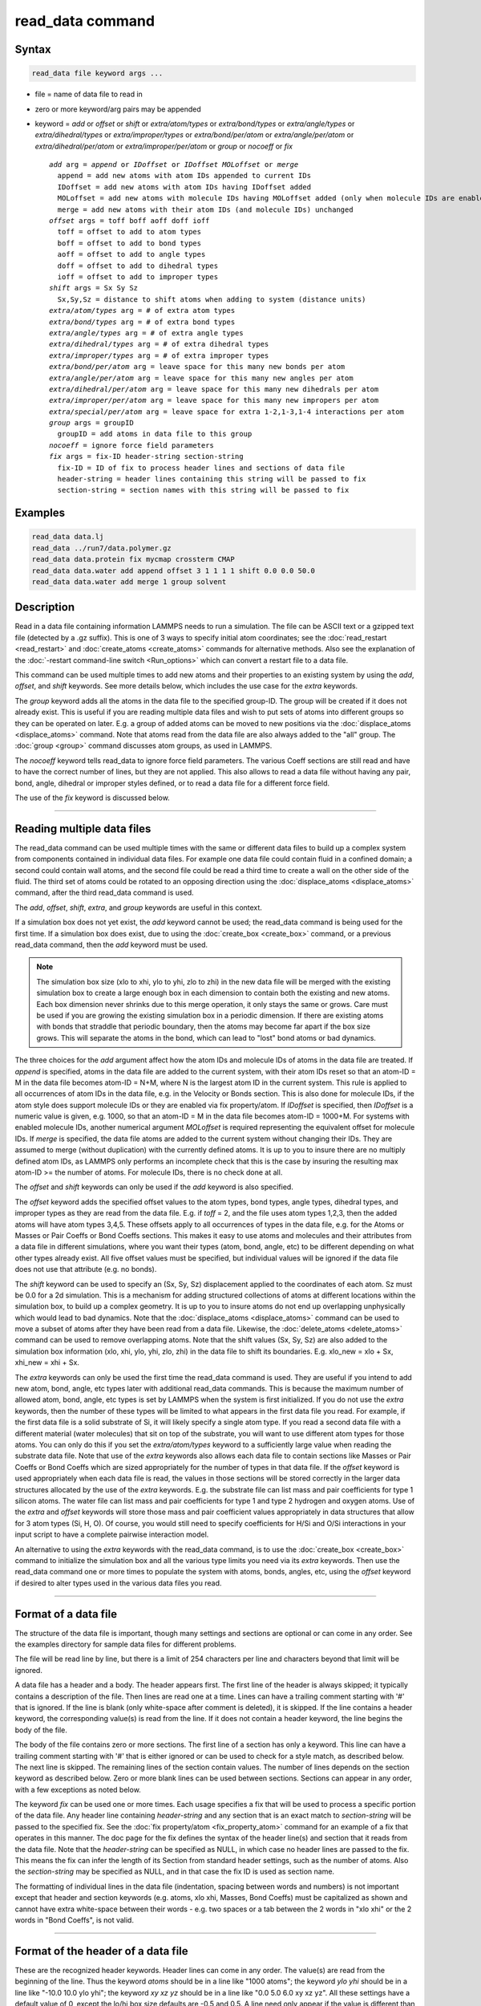 .. index:: read_data

read_data command
=================

Syntax
""""""

.. code-block:: LAMMPS

   read_data file keyword args ...

* file = name of data file to read in
* zero or more keyword/arg pairs may be appended
* keyword = *add* or *offset* or *shift* or *extra/atom/types* or *extra/bond/types* or *extra/angle/types* or *extra/dihedral/types* or *extra/improper/types* or *extra/bond/per/atom* or *extra/angle/per/atom* or *extra/dihedral/per/atom* or *extra/improper/per/atom* or *group* or *nocoeff* or *fix*

  .. parsed-literal::

       *add* arg = *append* or *IDoffset* or *IDoffset MOLoffset* or *merge*
         append = add new atoms with atom IDs appended to current IDs
         IDoffset = add new atoms with atom IDs having IDoffset added
         MOLoffset = add new atoms with molecule IDs having MOLoffset added (only when molecule IDs are enabled)
         merge = add new atoms with their atom IDs (and molecule IDs) unchanged
       *offset* args = toff boff aoff doff ioff
         toff = offset to add to atom types
         boff = offset to add to bond types
         aoff = offset to add to angle types
         doff = offset to add to dihedral types
         ioff = offset to add to improper types
       *shift* args = Sx Sy Sz
         Sx,Sy,Sz = distance to shift atoms when adding to system (distance units)
       *extra/atom/types* arg = # of extra atom types
       *extra/bond/types* arg = # of extra bond types
       *extra/angle/types* arg = # of extra angle types
       *extra/dihedral/types* arg = # of extra dihedral types
       *extra/improper/types* arg = # of extra improper types
       *extra/bond/per/atom* arg = leave space for this many new bonds per atom
       *extra/angle/per/atom* arg = leave space for this many new angles per atom
       *extra/dihedral/per/atom* arg = leave space for this many new dihedrals per atom
       *extra/improper/per/atom* arg = leave space for this many new impropers per atom
       *extra/special/per/atom* arg = leave space for extra 1-2,1-3,1-4 interactions per atom
       *group* args = groupID
         groupID = add atoms in data file to this group
       *nocoeff* = ignore force field parameters
       *fix* args = fix-ID header-string section-string
         fix-ID = ID of fix to process header lines and sections of data file
         header-string = header lines containing this string will be passed to fix
         section-string = section names with this string will be passed to fix

Examples
""""""""

.. code-block:: LAMMPS

   read_data data.lj
   read_data ../run7/data.polymer.gz
   read_data data.protein fix mycmap crossterm CMAP
   read_data data.water add append offset 3 1 1 1 1 shift 0.0 0.0 50.0
   read_data data.water add merge 1 group solvent

Description
"""""""""""

Read in a data file containing information LAMMPS needs to run a
simulation.  The file can be ASCII text or a gzipped text file
(detected by a .gz suffix).  This is one of 3 ways to specify initial
atom coordinates; see the :doc:`read_restart <read_restart>` and
:doc:`create_atoms <create_atoms>` commands for alternative methods.
Also see the explanation of the :doc:`-restart command-line switch
<Run_options>` which can convert a restart file to a data file.

This command can be used multiple times to add new atoms and their
properties to an existing system by using the *add*, *offset*, and
*shift* keywords.  See more details below, which includes the use case
for the *extra* keywords.

The *group* keyword adds all the atoms in the data file to the
specified group-ID.  The group will be created if it does not already
exist.  This is useful if you are reading multiple data files and wish
to put sets of atoms into different groups so they can be operated on
later.  E.g. a group of added atoms can be moved to new positions via
the :doc:`displace_atoms <displace_atoms>` command.  Note that atoms
read from the data file are also always added to the "all" group.  The
:doc:`group <group>` command discusses atom groups, as used in LAMMPS.

The *nocoeff* keyword tells read_data to ignore force field parameters.
The various Coeff sections are still read and have to have the correct
number of lines, but they are not applied. This also allows to read a
data file without having any pair, bond, angle, dihedral or improper
styles defined, or to read a data file for a different force field.

The use of the *fix* keyword is discussed below.

----------

Reading multiple data files
"""""""""""""""""""""""""""

The read_data command can be used multiple times with the same or
different data files to build up a complex system from components
contained in individual data files.  For example one data file could
contain fluid in a confined domain; a second could contain wall atoms,
and the second file could be read a third time to create a wall on the
other side of the fluid.  The third set of atoms could be rotated to
an opposing direction using the :doc:`displace_atoms <displace_atoms>`
command, after the third read_data command is used.

The *add*, *offset*, *shift*, *extra*, and *group* keywords are
useful in this context.

If a simulation box does not yet exist, the *add* keyword cannot be
used; the read_data command is being used for the first time.  If a
simulation box does exist, due to using the :doc:`create_box
<create_box>` command, or a previous read_data command, then the *add*
keyword must be used.

.. note::

   The simulation box size (xlo to xhi, ylo to yhi, zlo to zhi) in
   the new data file will be merged with the existing simulation box to
   create a large enough box in each dimension to contain both the
   existing and new atoms.  Each box dimension never shrinks due to this
   merge operation, it only stays the same or grows. Care must be used if
   you are growing the existing simulation box in a periodic dimension.
   If there are existing atoms with bonds that straddle that periodic
   boundary, then the atoms may become far apart if the box size grows.
   This will separate the atoms in the bond, which can lead to "lost"
   bond atoms or bad dynamics.

The three choices for the *add* argument affect how the atom IDs and
molecule IDs of atoms in the data file are treated.  If *append* is
specified, atoms in the data file are added to the current system,
with their atom IDs reset so that an atom-ID = M in the data file
becomes atom-ID = N+M, where N is the largest atom ID in the current
system.  This rule is applied to all occurrences of atom IDs in the
data file, e.g. in the Velocity or Bonds section. This is also done
for molecule IDs, if the atom style does support molecule IDs or
they are enabled via fix property/atom. If *IDoffset* is specified,
then *IDoffset* is a numeric value is given, e.g. 1000, so that an
atom-ID = M in the data file becomes atom-ID = 1000+M. For systems
with enabled molecule IDs, another numerical argument *MOLoffset*
is required representing the equivalent offset for molecule IDs.
If *merge* is specified, the data file atoms
are added to the current system without changing their IDs.  They are
assumed to merge (without duplication) with the currently defined
atoms.  It is up to you to insure there are no multiply defined atom
IDs, as LAMMPS only performs an incomplete check that this is the case
by insuring the resulting max atom-ID >= the number of atoms. For
molecule IDs, there is no check done at all.

The *offset* and *shift* keywords can only be used if the *add*
keyword is also specified.

The *offset* keyword adds the specified offset values to the atom
types, bond types, angle types, dihedral types, and improper types as
they are read from the data file.  E.g. if *toff* = 2, and the file
uses atom types 1,2,3, then the added atoms will have atom types
3,4,5.  These offsets apply to all occurrences of types in the data
file, e.g. for the Atoms or Masses or Pair Coeffs or Bond Coeffs
sections.  This makes it easy to use atoms and molecules and their
attributes from a data file in different simulations, where you want
their types (atom, bond, angle, etc) to be different depending on what
other types already exist.  All five offset values must be specified,
but individual values will be ignored if the data file does not use
that attribute (e.g. no bonds).

The *shift* keyword can be used to specify an (Sx, Sy, Sz)
displacement applied to the coordinates of each atom.  Sz must be 0.0
for a 2d simulation.  This is a mechanism for adding structured
collections of atoms at different locations within the simulation box,
to build up a complex geometry.  It is up to you to insure atoms do
not end up overlapping unphysically which would lead to bad dynamics.
Note that the :doc:`displace_atoms <displace_atoms>` command can be used
to move a subset of atoms after they have been read from a data file.
Likewise, the :doc:`delete_atoms <delete_atoms>` command can be used to
remove overlapping atoms.  Note that the shift values (Sx, Sy, Sz) are
also added to the simulation box information (xlo, xhi, ylo, yhi, zlo,
zhi) in the data file to shift its boundaries.  E.g. xlo_new = xlo +
Sx, xhi_new = xhi + Sx.

The *extra* keywords can only be used the first time the read_data
command is used.  They are useful if you intend to add new atom, bond,
angle, etc types later with additional read_data commands.  This is
because the maximum number of allowed atom, bond, angle, etc types is
set by LAMMPS when the system is first initialized.  If you do not use
the *extra* keywords, then the number of these types will be limited
to what appears in the first data file you read.  For example, if the
first data file is a solid substrate of Si, it will likely specify a
single atom type.  If you read a second data file with a different
material (water molecules) that sit on top of the substrate, you will
want to use different atom types for those atoms.  You can only do
this if you set the *extra/atom/types* keyword to a sufficiently large
value when reading the substrate data file.  Note that use of the
*extra* keywords also allows each data file to contain sections like
Masses or Pair Coeffs or Bond Coeffs which are sized appropriately for
the number of types in that data file.  If the *offset* keyword is
used appropriately when each data file is read, the values in those
sections will be stored correctly in the larger data structures
allocated by the use of the *extra* keywords.  E.g. the substrate file
can list mass and pair coefficients for type 1 silicon atoms.  The
water file can list mass and pair coefficients for type 1 and type 2
hydrogen and oxygen atoms.  Use of the *extra* and *offset* keywords
will store those mass and pair coefficient values appropriately in
data structures that allow for 3 atom types (Si, H, O).  Of course,
you would still need to specify coefficients for H/Si and O/Si
interactions in your input script to have a complete pairwise
interaction model.

An alternative to using the *extra* keywords with the read_data
command, is to use the :doc:`create_box <create_box>` command to
initialize the simulation box and all the various type limits you need
via its *extra* keywords.  Then use the read_data command one or more
times to populate the system with atoms, bonds, angles, etc, using the
*offset* keyword if desired to alter types used in the various data
files you read.

----------

Format of a data file
"""""""""""""""""""""

The structure of the data file is important, though many settings and
sections are optional or can come in any order.  See the examples
directory for sample data files for different problems.

The file will be read line by line, but there is a limit of 254
characters per line and characters beyond that limit will be ignored.

A data file has a header and a body.  The header appears first.  The
first line of the header is always skipped; it typically contains a
description of the file.  Then lines are read one at a time.  Lines
can have a trailing comment starting with '#' that is ignored.  If the
line is blank (only white-space after comment is deleted), it is
skipped.  If the line contains a header keyword, the corresponding
value(s) is read from the line.  If it does not contain a header
keyword, the line begins the body of the file.

The body of the file contains zero or more sections.  The first line
of a section has only a keyword.  This line can have a trailing
comment starting with '#' that is either ignored or can be used to
check for a style match, as described below.  The next line is
skipped.  The remaining lines of the section contain values.  The
number of lines depends on the section keyword as described below.
Zero or more blank lines can be used between sections.  Sections can
appear in any order, with a few exceptions as noted below.

The keyword *fix* can be used one or more times.  Each usage specifies
a fix that will be used to process a specific portion of the data
file.  Any header line containing *header-string* and any section that
is an exact match to *section-string* will be passed to the specified
fix.  See the :doc:`fix property/atom <fix_property_atom>` command for
an example of a fix that operates in this manner.  The doc page for
the fix defines the syntax of the header line(s) and section that it
reads from the data file.  Note that the *header-string* can be
specified as NULL, in which case no header lines are passed to the
fix.  This means the fix can infer the length of its Section from
standard header settings, such as the number of atoms.  Also the
*section-string* may be specified as NULL, and in that case the fix
ID is used as section name.

The formatting of individual lines in the data file (indentation,
spacing between words and numbers) is not important except that header
and section keywords (e.g. atoms, xlo xhi, Masses, Bond Coeffs) must
be capitalized as shown and cannot have extra white-space between
their words - e.g. two spaces or a tab between the 2 words in "xlo
xhi" or the 2 words in "Bond Coeffs", is not valid.

----------

Format of the header of a data file
"""""""""""""""""""""""""""""""""""

These are the recognized header keywords.  Header lines can come in
any order.  The value(s) are read from the beginning of the line.
Thus the keyword *atoms* should be in a line like "1000 atoms"; the
keyword *ylo yhi* should be in a line like "-10.0 10.0 ylo yhi"; the
keyword *xy xz yz* should be in a line like "0.0 5.0 6.0 xy xz yz".
All these settings have a default value of 0, except the lo/hi box
size defaults are -0.5 and 0.5.  A line need only appear if the value
is different than the default.

* *atoms* = # of atoms in system
* *bonds* = # of bonds in system
* *angles* = # of angles in system
* *dihedrals* = # of dihedrals in system
* *impropers* = # of impropers in system
* *atom types* = # of atom types in system
* *bond types* = # of bond types in system
* *angle types* = # of angle types in system
* *dihedral types* = # of dihedral types in system
* *improper types* = # of improper types in system
* *extra bond per atom* = leave space for this many new bonds per atom (deprecated, use extra/bond/per/atom keyword)
* *extra angle per atom* = leave space for this many new angles per atom (deprecated, use extra/angle/per/atom keyword)
* *extra dihedral per atom* = leave space for this many new dihedrals per atom (deprecated, use extra/dihedral/per/atom keyword)
* *extra improper per atom* = leave space for this many new impropers per atom (deprecated, use extra/improper/per/atom keyword)
* *extra special per atom* = leave space for this many new special bonds per atom (deprecated, use extra/special/per/atom keyword)
* *ellipsoids* = # of ellipsoids in system
* *lines* = # of line segments in system
* *triangles* = # of triangles in system
* *bodies* = # of bodies in system
* *xlo xhi* = simulation box boundaries in x dimension
* *ylo yhi* = simulation box boundaries in y dimension
* *zlo zhi* = simulation box boundaries in z dimension
* *xy xz yz* = simulation box tilt factors for triclinic system

The initial simulation box size is determined by the lo/hi settings.
In any dimension, the system may be periodic or non-periodic; see the
:doc:`boundary <boundary>` command.  When the simulation box is created
it is also partitioned into a regular 3d grid of rectangular bricks,
one per processor, based on the number of processors being used and
the settings of the :doc:`processors <processors>` command.  The
partitioning can later be changed by the :doc:`balance <balance>` or
:doc:`fix balance <fix_balance>` commands.

If the *xy xz yz* line does not appear, LAMMPS will set up an
axis-aligned (orthogonal) simulation box.  If the line does appear,
LAMMPS creates a non-orthogonal simulation domain shaped as a
parallelepiped with triclinic symmetry.  The parallelepiped has its
"origin" at (xlo,ylo,zlo) and is defined by 3 edge vectors starting
from the origin given by A = (xhi-xlo,0,0); B = (xy,yhi-ylo,0); C =
(xz,yz,zhi-zlo).  *Xy,xz,yz* can be 0.0 or positive or negative values
and are called "tilt factors" because they are the amount of
displacement applied to faces of an originally orthogonal box to
transform it into the parallelepiped.

By default, the tilt factors (xy,xz,yz) can not skew the box more than
half the distance of the corresponding parallel box length.  For
example, if xlo = 2 and xhi = 12, then the x box length is 10 and the
xy tilt factor must be between -5 and 5.  Similarly, both xz and yz
must be between -(xhi-xlo)/2 and +(yhi-ylo)/2.  Note that this is not
a limitation, since if the maximum tilt factor is 5 (as in this
example), then configurations with tilt = ..., -15, -5, 5, 15, 25,
... are all geometrically equivalent.  If you wish to define a box
with tilt factors that exceed these limits, you can use the :doc:`box tilt <box>` command, with a setting of *large*\ ; a setting of
*small* is the default.

See the :doc:`Howto triclinic <Howto_triclinic>` page for a
geometric description of triclinic boxes, as defined by LAMMPS, and
how to transform these parameters to and from other commonly used
triclinic representations.

When a triclinic system is used, the simulation domain should normally
be periodic in the dimension that the tilt is applied to, which is
given by the second dimension of the tilt factor (e.g. y for xy tilt).
This is so that pairs of atoms interacting across that boundary will
have one of them shifted by the tilt factor.  Periodicity is set by
the :doc:`boundary <boundary>` command.  For example, if the xy tilt
factor is non-zero, then the y dimension should be periodic.
Similarly, the z dimension should be periodic if xz or yz is non-zero.
LAMMPS does not require this periodicity, but you may lose atoms if
this is not the case.

Also note that if your simulation will tilt the box, e.g. via the
:doc:`fix deform <fix_deform>` command, the simulation box must be setup
to be triclinic, even if the tilt factors are initially 0.0.  You can
also change an orthogonal box to a triclinic box or vice versa by using
the :doc:`change box <change_box>` command with its *ortho* and
*triclinic* options.

For 2d simulations, the *zlo zhi* values should be set to bound the z
coords for atoms that appear in the file; the default of -0.5 0.5 is
valid if all z coords are 0.0.  For 2d triclinic simulations, the xz
and yz tilt factors must be 0.0.

If the system is periodic (in a dimension), then atom coordinates can
be outside the bounds (in that dimension); they will be remapped (in a
periodic sense) back inside the box.  Note that if the *add* option is
being used to add atoms to a simulation box that already exists, this
periodic remapping will be performed using simulation box bounds that
are the union of the existing box and the box boundaries in the new
data file.

If the system is non-periodic (in a dimension), then an image flag for
that direction has no meaning, since there cannot be periodic images
without periodicity and the data file is therefore - technically speaking
- invalid.  This situation would happen when a data file was written
with periodic boundaries and then read back for non-periodic boundaries.
Accepting a non-zero image flag can lead to unexpected results for any
operations and computations in LAMMPS that internally use unwrapped
coordinates (for example computing the center of mass of a group of
atoms). Thus all non-zero image flags for non-periodic dimensions will
be be reset to zero on reading the data file and LAMMPS will print a
warning message, if that happens.  This is equivalent to wrapping atoms
individually back into the principal unit cell in that direction.  This
operation is equivalent to the behavior of the :doc:`change_box command
<change_box>` when used to change periodicity.


If those atoms with non-zero image flags are involved in bonded
interactions, this reset can lead to undesired changes, when the image
flag values differ between the atoms, i.e. the bonded interaction
straddles domain boundaries.  For example a bond can become stretched
across the unit cell if one of its atoms is wrapped to one side of the
cell and the second atom to the other. In those cases the data file
needs to be pre-processed externally to become valid again.  This can be
done by first unwrapping coordinates and then wrapping entire molecules
instead of individual atoms back into the principal simulation cell and
finally expanding the cell dimensions in the non-periodic direction as
needed, so that the image flag would be zero.

.. note::

   If the system is non-periodic (in a dimension), then all atoms in the
   data file must have coordinates (in that dimension) that are "greater
   than or equal to" the lo value and "less than or equal to" the hi
   value.  If the non-periodic dimension is of style "fixed" (see the
   :doc:`boundary <boundary>` command), then the atom coords must be
   strictly "less than" the hi value, due to the way LAMMPS assign atoms
   to processors.  Note that you should not make the lo/hi values
   radically smaller/larger than the extent of the atoms.  For example,
   if your atoms extend from 0 to 50, you should not specify the box
   bounds as -10000 and 10000 unless you also use the :doc:`processors
   command <processors>`.  This is because LAMMPS uses the specified box
   size to layout the 3d grid of processors.  A huge (mostly empty) box
   will be sub-optimal for performance when using "fixed" boundary
   conditions (see the :doc:`boundary <boundary>` command).  When using
   "shrink-wrap" boundary conditions (see the :doc:`boundary <boundary>`
   command), a huge (mostly empty) box may cause a parallel simulation
   to lose atoms when LAMMPS shrink-wraps the box around the atoms.  The
   read_data command will generate an error in this case.

The "extra bond per atom" setting (angle, dihedral, improper) is only
needed if new bonds (angles, dihedrals, impropers) will be added to
the system when a simulation runs, e.g. by using the :doc:`fix bond/create <fix_bond_create>` command. Using this header flag
is deprecated; please use the *extra/bond/per/atom* keyword (and
correspondingly for angles, dihedrals and impropers) in the read_data
command instead. Either will pre-allocate space in LAMMPS data
structures for storing the new bonds (angles, dihedrals, impropers).

The "extra special per atom" setting is typically only needed if new
bonds/angles/etc will be added to the system, e.g. by using the :doc:`fix bond/create <fix_bond_create>` command.  Or if entire new molecules
will be added to the system, e.g. by using the
:doc:`fix deposit <fix_deposit>` or :doc:`fix pour <fix_pour>` commands,
which will have more special 1-2,1-3,1-4 neighbors than any other
molecules defined in the data file.  Using this header flag is
deprecated; please use the *extra/special/per/atom* keyword instead.
Using this setting will pre-allocate space in the LAMMPS data
structures for storing these neighbors.  See the
:doc:`special_bonds <special_bonds>` and :doc:`molecule <molecule>` doc
pages for more discussion of 1-2,1-3,1-4 neighbors.

.. note::

   All of the "extra" settings are only applied in the first data
   file read and when no simulation box has yet been created; as soon as
   the simulation box is created (and read_data implies that), these
   settings are *locked* and cannot be changed anymore. Please see the
   description of the *add* keyword above for reading multiple data files.
   If they appear in later data files, they are ignored.

The "ellipsoids" and "lines" and "triangles" and "bodies" settings are
only used with :doc:`atom_style ellipsoid or line or tri or body <atom_style>` and specify how many of the atoms are
finite-size ellipsoids or lines or triangles or bodies; the remainder
are point particles.  See the discussion of ellipsoidflag and the
*Ellipsoids* section below.  See the discussion of lineflag and the
*Lines* section below.  See the discussion of triangleflag and the
*Triangles* section below.  See the discussion of bodyflag and the
*Bodies* section below.

.. note::

   For :doc:`atom_style template <atom_style>`, the molecular
   topology (bonds,angles,etc) is contained in the molecule templates
   read-in by the :doc:`molecule <molecule>` command.  This means you
   cannot set the *bonds*, *angles*, etc header keywords in the data
   file, nor can you define *Bonds*, *Angles*, etc sections as discussed
   below.  You can set the *bond types*, *angle types*, etc header
   keywords, though it is not necessary.  If specified, they must match
   the maximum values defined in any of the template molecules.

----------

Format of the body of a data file
"""""""""""""""""""""""""""""""""

These are the section keywords for the body of the file.

* *Atoms, Velocities, Masses, Ellipsoids, Lines, Triangles, Bodies* = atom-property sections
* *Bonds, Angles, Dihedrals, Impropers* = molecular topology sections
* *Atom Type Labels, Bond Type Labels, Angle Type Labels, Dihedral Type Labels, Improper Type Labels* = type label map
* *Pair Coeffs, PairIJ Coeffs, Bond Coeffs, Angle Coeffs, Dihedral Coeffs,    Improper Coeffs* = force field sections
* *BondBond Coeffs, BondAngle Coeffs, MiddleBondTorsion Coeffs,    EndBondTorsion Coeffs, AngleTorsion Coeffs, AngleAngleTorsion Coeffs,    BondBond13 Coeffs, AngleAngle Coeffs* = class 2 force field sections

These keywords will check an appended comment for a match with the
currently defined style:

* *Atoms, Pair Coeffs, PairIJ Coeffs, Bond Coeffs, Angle Coeffs, Dihedral Coeffs, Improper Coeffs*

For example, these lines:

.. parsed-literal::

   Atoms # sphere
   Pair Coeffs # lj/cut

will check if the currently-defined :doc:`atom_style <atom_style>` is
*sphere*, and the current :doc:`pair_style <pair_style>` is *lj/cut*\ .
If not, LAMMPS will issue a warning to indicate that the data file
section likely does not contain the correct number or type of
parameters expected for the currently-defined style.

Each section is listed below in alphabetic order.  The format of each
section is described including the number of lines it must contain and
rules (if any) for where it can appear in the data file.

Any individual line in the various sections can have a trailing
comment starting with "#" for annotation purposes.  E.g. in the
Atoms section:

.. parsed-literal::

   10 1 17 -1.0 10.0 5.0 6.0   # salt ion

----------

*Angle Coeffs* section:

* one line per angle type
* line syntax: ID coeffs

  .. parsed-literal::

       ID = angle type (1-N)
       coeffs = list of coeffs

* example:

  .. parsed-literal::

       6 70 108.5 0 0

The number and meaning of the coefficients are specific to the defined
angle style.  See the :doc:`angle_style <angle_style>` and
:doc:`angle_coeff <angle_coeff>` commands for details.  Coefficients can
also be set via the :doc:`angle_coeff <angle_coeff>` command in the
input script.

----------

*Angle Type Labels* section:

* one line per angle type
* line syntax: ID label

  .. parsed-literal::

       ID = angle type (1-N)
       label = alphanumeric type label

See the *Atom Type Labels* section for more details about how angle
types are interpreted when reading one or more data files that contain
angle type label sections.  See the :doc:`labelmap <labelmap>` command
for a discussion about how to format angle type labels and use type
label maps.

----------

*AngleAngle Coeffs* section:

* one line per improper type
* line syntax: ID coeffs

  .. parsed-literal::

       ID = improper type (1-N)
       coeffs = list of coeffs (see :doc:`improper_coeff <improper_coeff>`)

----------

*AngleAngleTorsion Coeffs* section:

* one line per dihedral type
* line syntax: ID coeffs

  .. parsed-literal::

       ID = dihedral type (1-N)
       coeffs = list of coeffs (see :doc:`dihedral_coeff <dihedral_coeff>`)

----------

*Angles* section:

* one line per angle
* line syntax: ID type atom1 atom2 atom3

  .. parsed-literal::

       ID = number of angle (1-Nangles)
       type = angle type (1-Nangletype)
       atom1,atom2,atom3 = IDs of 1st,2nd,3rd atom in angle

example:

  .. parsed-literal::

       2 2 17 29 430

The 3 atoms are ordered linearly within the angle.  Thus the central
atom (around which the angle is computed) is the atom2 in the list.
E.g. H,O,H for a water molecule.  The *Angles* section must appear
after the *Atoms* section.  All values in this section must be
integers (1, not 1.0).

----------

*AngleTorsion Coeffs* section:

* one line per dihedral type
* line syntax: ID coeffs

  .. parsed-literal::

       ID = dihedral type (1-N)
       coeffs = list of coeffs (see :doc:`dihedral_coeff <dihedral_coeff>`)

----------

*Atom Type Labels* section:

* one line per atom type
* line syntax: ID label

  .. parsed-literal::

       ID = numeric atom type (1-N)
       label = alphanumeric type label

Type labels can be used to make data files more general, by defining
atom, bond, etc. types in terms of user-provided strings instead of
numbers.  If a type label section exists for a given interaction
(atom, bond, angle, dihedral or improper), then all types must be
assigned a type label for that interaction.  Type label sections must
come before any section that utilizes that type.  The numeric types
listed in the *Atoms*, *Bonds*, etc. section are first converted into
their corresponding type label before being read into LAMMPS; type
labels cannot be directly substituted for numeric types used in data
files.  Data files assign all types to the default label map; if the
type label does not already exist, the type label is created as a new
type and assigned to the default label map.  The corresponding
interaction coefficients listed in the data file are associated to
this type.  There must be enough space in the per-type data
arrays to create new types; see the *extra/atom/types* keyword for how
to reserve extra space for new types, e.g., when reading multiple data
files.  Note that, in this case, the numeric-to-label mapping within a
data file does not necessary correspond to that of the simulation;
once the default label map is fully defined, the :doc:`write_data <write_data>`
command can be used to print out the default label map at a given
point in a simulation.  See the :doc:`labelmap <labelmap>` command for
more discussion on how to use type label maps.

----------

*Atoms* section:

* one line per atom
* line syntax: depends on atom style

An *Atoms* section must appear in the data file if natoms > 0 in the
header section.  The atoms can be listed in any order.  These are the
line formats for each :doc:`atom style <atom_style>` in LAMMPS.  As
discussed below, each line can optionally have 3 flags (nx,ny,nz)
appended to it, which indicate which image of a periodic simulation
box the atom is in.  These may be important to include for some kinds
of analysis.

.. list-table::

   * - angle
     - atom-ID molecule-ID atom-type x y z
   * - atomic
     - atom-ID atom-type x y z
   * - body
     - atom-ID atom-type bodyflag mass x y z
   * - bond
     - atom-ID molecule-ID atom-type x y z
   * - charge
     - atom-ID atom-type q x y z
   * - dipole
     - atom-ID atom-type q x y z mux muy muz
   * - dpd
     - atom-ID atom-type theta x y z
   * - edpd
     - atom-ID atom-type edpd_temp edpd_cv x y z
   * - electron
     - atom-ID atom-type q spin eradius x y z
   * - ellipsoid
     - atom-ID atom-type ellipsoidflag density x y z
   * - full
     - atom-ID molecule-ID atom-type q x y z
   * - line
     - atom-ID molecule-ID atom-type lineflag density x y z
   * - mdpd
     - atom-ID atom-type rho x y z
   * - mesont
     - atom-ID molecule-ID atom-type bond_nt mass mradius mlength buckling x y z
   * - molecular
     - atom-ID molecule-ID atom-type x y z
   * - peri
     - atom-ID atom-type volume density x y z
   * - smd
     - atom-ID atom-type molecule volume mass kradius cradius x0 y0 z0 x y z
   * - sph
     - atom-ID atom-type rho esph cv x y z
   * - sphere
     - atom-ID atom-type diameter density x y z
   * - spin
     - atom-ID atom-type x y z spx spy spz sp
   * - tdpd
     - atom-ID atom-type x y z cc1 cc2 ... ccNspecies
   * - template
     - atom-ID atom-type molecule-ID template-index template-atom x y z
   * - tri
     - atom-ID molecule-ID atom-type triangleflag density x y z
   * - wavepacket
     - atom-ID atom-type charge spin eradius etag cs_re cs_im x y z
   * - hybrid
     - atom-ID atom-type x y z sub-style1 sub-style2 ...

The per-atom values have these meanings and units, listed alphabetically:

* atom-ID = integer ID of atom
* atom-type = type of atom (1-Ntype)
* bodyflag = 1 for body particles, 0 for point particles
* bond_nt = bond NT factor for MESONT particles (?? units)
* buckling = buckling factor for MESONT particles (?? units)
* ccN = chemical concentration for tDPD particles for each species (mole/volume units)
* cradius = contact radius for SMD particles (distance units)
* cs_re,cs_im = real/imaginary parts of wave packet coefficients
* cv = heat capacity (need units) for SPH particles
* density = density of particle (mass/distance\^3 or mass/distance\^2 or mass/distance units, depending on dimensionality of particle)
* diameter = diameter of spherical atom (distance units)
* esph = energy (need units) for SPH particles
* edpd_temp = temperature for eDPD particles (temperature units)
* edpd_cv = volumetric heat capacity for eDPD particles (energy/temperature/volume units)
* ellipsoidflag = 1 for ellipsoidal particles, 0 for point particles
* eradius = electron radius (or fixed-core radius)
* etag = integer ID of electron that each wave packet belongs to
* kradius = kernel radius for SMD particles (distance units)
* lineflag = 1 for line segment particles, 0 for point or spherical particles
* mass = mass of particle (mass units)
* mlength = ?? length for MESONT particles (distance units)
* molecule-ID = integer ID of molecule the atom belongs to
* mradius = ?? radius for MESONT particles (distance units)
* mux,muy,muz = components of dipole moment of atom (dipole units)
* q = charge on atom (charge units)
* rho = density (need units) for SPH particles
* spin = electron spin (+1/-1), 0 = nuclei, 2 = fixed-core, 3 = pseudo-cores (i.e. ECP)
* sp = magnitude of magnetic spin of atom (Bohr magnetons)
* spx,spy,spz = components of magnetic spin of atom (unit vector)
* template-atom = which atom within a template molecule the atom is
* template-index = which molecule within the molecule template the atom is part of
* theta = internal temperature of a DPD particle
* triangleflag = 1 for triangular particles, 0 for point or spherical particles
* volume = volume of Peridynamic particle (distance\^3 units)
* x,y,z = coordinates of atom (distance units)
* x0,y0,z0 = original (strain-free) coordinates of atom (distance units)

The units for these quantities depend on the unit style; see the
:doc:`units <units>` command for details.

For 2d simulations specify z as 0.0, or a value within the *zlo zhi*
setting in the data file header.

The atom-ID is used to identify the atom throughout the simulation and
in dump files.  Normally, it is a unique value from 1 to Natoms for
each atom.  Unique values larger than Natoms can be used, but they
will cause extra memory to be allocated on each processor, if an atom
map array is used, but not if an atom map hash is used; see the
:doc:`atom_modify <atom_modify>` command for details.  If an atom map is
not used (e.g. an atomic system with no bonds), and you don't care if
unique atom IDs appear in dump files, then the atom-IDs can all be set
to 0.

The molecule ID is a second identifier attached to an atom.  Normally, it
is a number from 1 to N, identifying which molecule the atom belongs
to.  It can be 0 if it is a non-bonded atom or if you don't care to
keep track of molecule assignments.

The diameter specifies the size of a finite-size spherical particle.
It can be set to 0.0, which means that atom is a point particle.

The ellipsoidflag, lineflag, triangleflag, and bodyflag determine
whether the particle is a finite-size ellipsoid or line or triangle or
body of finite size, or whether the particle is a point particle.
Additional attributes must be defined for each ellipsoid, line,
triangle, or body in the corresponding *Ellipsoids*, *Lines*,
*Triangles*, or *Bodies* section.

The *template-index* and *template-atom* are only defined used by
:doc:`atom_style template <atom_style>`.  In this case the
:doc:`molecule <molecule>` command is used to define a molecule template
which contains one or more molecules (as separate files).  If an atom
belongs to one of those molecules, its *template-index* and *template-atom*
are both set to positive integers; if not the values are both 0.  The
*template-index* is which molecule (1 to Nmols) the atom belongs to.
The *template-atom* is which atom (1 to Natoms) within the molecule
the atom is.

Some pair styles and fixes and computes that operate on finite-size
particles allow for a mixture of finite-size and point particles.  See
the doc pages of individual commands for details.

For finite-size particles, the density is used in conjunction with the
particle volume to set the mass of each particle as mass = density \*
volume.  In this context, volume can be a 3d quantity (for spheres or
ellipsoids), a 2d quantity (for triangles), or a 1d quantity (for line
segments).  If the volume is 0.0, meaning a point particle, then the
density value is used as the mass.  One exception is for the body atom
style, in which case the mass of each particle (body or point
particle) is specified explicitly.  This is because the volume of the
body is unknown.

Note that for 2d simulations of spheres, this command will treat them
as spheres when converting density to mass.  However, they can also be
modeled as 2d discs (circles) if the :doc:`set density/disc <set>`
command is used to reset their mass after the read_data command is
used.  A *disc* keyword can also be used with time integration fixes,
such as :doc:`fix nve/sphere <fix_nve_sphere>` and :doc:`fix
nvt/sphere <fix_nve_sphere>` to time integrate their motion as 2d
discs (not 3d spheres), by changing their moment of inertia.

For atom\_style hybrid, following the 5 initial values
(ID,type,x,y,z), specific values for each sub-style must be listed.
The order of the sub-styles is the same as they were listed in the
:doc:`atom_style <atom_style>` command.  The specific values for each
sub-style are those that are not the 5 standard ones (ID,type,x,y,z).
For example, for the "charge" sub-style, a "q" value would appear.
For the "full" sub-style, a "molecule-ID" and "q" would appear.  These
are listed in the same order they appear as listed above.  Thus if

.. parsed-literal::

   atom_style hybrid charge sphere

were used in the input script, each atom line would have these fields:

.. parsed-literal::

   atom-ID atom-type x y z q diameter density

Note that if a non-standard value is defined by multiple sub-styles,
it only appears once in the atom line.  E.g. the atom line for
atom_style hybrid dipole full would list "q" only once, with the
dipole sub-style fields; "q" does not appear with the full sub-style
fields.

.. parsed-literal::

   atom-ID atom-type x y z q mux muy myz molecule-ID

Atom lines specify the (x,y,z) coordinates of atoms.  These can be
inside or outside the simulation box.  When the data file is read,
LAMMPS wraps coordinates outside the box back into the box for
dimensions that are periodic.  As discussed above, if an atom is
outside the box in a non-periodic dimension, it will be lost.

LAMMPS always stores atom coordinates as values which are inside the
simulation box.  It also stores 3 flags which indicate which image of
the simulation box (in each dimension) the atom would be in if its
coordinates were unwrapped across periodic boundaries.  An image flag
of 0 means the atom is still inside the box when unwrapped.  A value
of 2 means add 2 box lengths to get the unwrapped coordinate.  A value
of -1 means subtract 1 box length to get the unwrapped coordinate.
LAMMPS updates these flags as atoms cross periodic boundaries during
the simulation.  The :doc:`dump <dump>` command can output atom
coordinates in wrapped or unwrapped form, as well as the 3 image
flags.

In the data file, atom lines (all lines or none of them) can
optionally list 3 trailing integer values (nx,ny,nz), which are used
to initialize the atom's image flags.  If nx,ny,nz values are not
listed in the data file, LAMMPS initializes them to 0.  Note that the
image flags are immediately updated if an atom's coordinates need to
wrapped back into the simulation box.

It is only important to set image flags correctly in a data file if a
simulation model relies on unwrapped coordinates for some calculation;
otherwise they can be left unspecified.  Examples of LAMMPS commands
that use unwrapped coordinates internally are as follows:

* Atoms in a rigid body (see :doc:`fix rigid <fix_rigid>`, :doc:`fix rigid/small <fix_rigid>`) must have consistent image flags, so that
  when the atoms are unwrapped, they are near each other, i.e. as a
  single body.
* If the :doc:`replicate <replicate>` command is used to generate a larger
  system, image flags must be consistent for bonded atoms when the bond
  crosses a periodic boundary.  I.e. the values of the image flags
  should be different by 1 (in the appropriate dimension) for the two
  atoms in such a bond.
* If you plan to :doc:`dump <dump>` image flags and perform post-analysis
  that will unwrap atom coordinates, it may be important that a
  continued run (restarted from a data file) begins with image flags
  that are consistent with the previous run.

.. note::

   If your system is an infinite periodic crystal with bonds then
   it is impossible to have fully consistent image flags.  This is because
   some bonds will cross periodic boundaries and connect two atoms with the
   same image flag.

Atom velocities and other atom quantities not defined above are set to
0.0 when the *Atoms* section is read.  Velocities can be set later by
a *Velocities* section in the data file or by a
:doc:`velocity <velocity>` or :doc:`set <set>` command in the input
script.

----------

*Bodies* section:

* one or more lines per body
* first line syntax: atom-ID Ninteger Ndouble

  .. parsed-literal::

       Ninteger = # of integer quantities for this particle
       Ndouble = # of floating-point quantities for this particle

* 0 or more integer lines with total of Ninteger values
* 0 or more double lines with total of Ndouble values
* example:

  .. parsed-literal::

       12 3 6
       2 3 2
       1.0 2.0 3.0 1.0 2.0 4.0

* example:

  .. parsed-literal::

       12 0 14
       1.0 2.0 3.0 1.0 2.0 4.0 1.0
       2.0 3.0 1.0 2.0 4.0 4.0 2.0

The *Bodies* section must appear if :doc:`atom_style body <atom_style>`
is used and any atoms listed in the *Atoms* section have a bodyflag =
1.  The number of bodies should be specified in the header section via
the "bodies" keyword.

Each body can have a variable number of integer and/or floating-point
values.  The number and meaning of the values is defined by the body
style, as described in the :doc:`Howto body <Howto_body>` doc page.  The
body style is given as an argument to the :doc:`atom_style body <atom_style>` command.

The Ninteger and Ndouble values determine how many integer and
floating-point values are specified for this particle.  Ninteger and
Ndouble can be as large as needed and can be different for every body.
Integer values are then listed next on subsequent lines.  Lines are
read one at a time until Ninteger values are read.  Floating-point
values follow on subsequent lines, Again lines are read one at a time
until Ndouble values are read.  Note that if there are no values of a
particular type, no lines appear for that type.

The *Bodies* section must appear after the *Atoms* section.

----------

*Bond Coeffs* section:

* one line per bond type
* line syntax: ID coeffs

  .. parsed-literal::

       ID = bond type (1-N)
       coeffs = list of coeffs

* example:

  .. parsed-literal::

       4 250 1.49

The number and meaning of the coefficients are specific to the defined
bond style.  See the :doc:`bond_style <bond_style>` and
:doc:`bond_coeff <bond_coeff>` commands for details.  Coefficients can
also be set via the :doc:`bond_coeff <bond_coeff>` command in the input
script.

----------

*Bond Type Labels* section:

* one line per bond type
* line syntax: ID label

  .. parsed-literal::

       ID = bond type (1-N)
       label = alphanumeric type label

See the *Atom Type Labels* section for more details about how bond
types are interpreted when reading one or more data files that contain
bond type label sections.  See the :doc:`labelmap <labelmap>` command
for a discussion about how to format bond type labels and use type
label maps.

----------

*BondAngle Coeffs* section:

* one line per angle type
* line syntax: ID coeffs

  .. parsed-literal::

       ID = angle type (1-N)
       coeffs = list of coeffs (see class 2 section of :doc:`angle_coeff <angle_coeff>`)

----------

*BondBond Coeffs* section:

* one line per angle type
* line syntax: ID coeffs

  .. parsed-literal::

       ID = angle type (1-N)
       coeffs = list of coeffs (see class 2 section of :doc:`angle_coeff <angle_coeff>`)

----------

*BondBond13 Coeffs* section:

* one line per dihedral type
* line syntax: ID coeffs

  .. parsed-literal::

       ID = dihedral type (1-N)
       coeffs = list of coeffs (see class 2 section of :doc:`dihedral_coeff <dihedral_coeff>`)

----------

*Bonds* section:

* one line per bond
* line syntax: ID type atom1 atom2

  .. parsed-literal::

       ID = bond number (1-Nbonds)
       type = bond type (1-Nbondtype)
       atom1,atom2 = IDs of 1st,2nd atom in bond

* example:

  .. parsed-literal::

       12 3 17 29

The *Bonds* section must appear after the *Atoms* section.  All values
in this section must be integers (1, not 1.0).

----------

*Dihedral Coeffs* section:

* one line per dihedral type
* line syntax: ID coeffs

  .. parsed-literal::

       ID = dihedral type (1-N)
       coeffs = list of coeffs

* example:

  .. parsed-literal::

       3 0.6 1 0 1

The number and meaning of the coefficients are specific to the defined
dihedral style.  See the :doc:`dihedral_style <dihedral_style>` and
:doc:`dihedral_coeff <dihedral_coeff>` commands for details.
Coefficients can also be set via the
:doc:`dihedral_coeff <dihedral_coeff>` command in the input script.

----------

*Dihedral Type Labels* section:

* one line per dihedral type
* line syntax: ID label

  .. parsed-literal::

       ID = dihedral type (1-N)
       label = alphanumeric type label

See the *Atom Type Labels* section for more details about how dihedral
types are interpreted when reading one or more data files that contain
dihedral type label sections.  See the :doc:`labelmap <labelmap>`
command for a discussion about how to format dihedral type labels and
use type label maps.

----------

*Dihedrals* section:

* one line per dihedral
* line syntax: ID type atom1 atom2 atom3 atom4

  .. parsed-literal::

       ID = number of dihedral (1-Ndihedrals)
       type = dihedral type (1-Ndihedraltype)
       atom1,atom2,atom3,atom4 = IDs of 1st,2nd,3rd,4th atom in dihedral

* example:

  .. parsed-literal::

       12 4 17 29 30 21

The 4 atoms are ordered linearly within the dihedral.  The *Dihedrals*
section must appear after the *Atoms* section.  All values in this
section must be integers (1, not 1.0).

----------

*Ellipsoids* section:

* one line per ellipsoid
* line syntax: atom-ID shapex shapey shapez quatw quati quatj quatk

  .. parsed-literal::

       atom-ID = ID of atom which is an ellipsoid
       shapex,shapey,shapez = 3 diameters of ellipsoid (distance units)
       quatw,quati,quatj,quatk = quaternion components for orientation of atom

* example:

  .. parsed-literal::

       12 1 2 1 1 0 0 0

The *Ellipsoids* section must appear if :doc:`atom_style ellipsoid <atom_style>` is used and any atoms are listed in the
*Atoms* section with an ellipsoidflag = 1.  The number of ellipsoids
should be specified in the header section via the "ellipsoids"
keyword.

The 3 shape values specify the 3 diameters or aspect ratios of a
finite-size ellipsoidal particle, when it is oriented along the 3
coordinate axes.  They must all be non-zero values.

The values *quatw*, *quati*, *quatj*, and *quatk* set the orientation
of the atom as a quaternion (4-vector).  Note that the shape
attributes specify the aspect ratios of an ellipsoidal particle, which
is oriented by default with its x-axis along the simulation box's
x-axis, and similarly for y and z.  If this body is rotated (via the
right-hand rule) by an angle theta around a unit vector (a,b,c), then
the quaternion that represents its new orientation is given by
(cos(theta/2), a\*sin(theta/2), b\*sin(theta/2), c\*sin(theta/2)).  These
4 components are quatw, quati, quatj, and quatk as specified above.
LAMMPS normalizes each atom's quaternion in case (a,b,c) is not
specified as a unit vector.

The *Ellipsoids* section must appear after the *Atoms* section.

----------

*EndBondTorsion Coeffs* section:

* one line per dihedral type
* line syntax: ID coeffs

  .. parsed-literal::

       ID = dihedral type (1-N)
       coeffs = list of coeffs (see class 2 section of :doc:`dihedral_coeff <dihedral_coeff>`)

----------

*Improper Coeffs* section:

* one line per improper type
* line syntax: ID coeffs

  .. parsed-literal::

       ID = improper type (1-N)
       coeffs = list of coeffs

* example:

  .. parsed-literal::

       2 20 0.0548311

The number and meaning of the coefficients are specific to the defined
improper style.  See the :doc:`improper_style <improper_style>` and
:doc:`improper_coeff <improper_coeff>` commands for details.
Coefficients can also be set via the
:doc:`improper_coeff <improper_coeff>` command in the input script.

----------

*Improper Type Labels* section:

* one line per improper type
* line syntax: ID label

  .. parsed-literal::

       ID = improper type (1-N)
       label = alphanumeric type label

See the *Atom Type Labels* section for more details about how improper
types are interpreted when reading one or more data files that contain
improper type label sections.  See the :doc:`labelmap <labelmap>`
command for a discussion about how to format improper type labels and
use type label maps.

----------

*Impropers* section:

* one line per improper
* line syntax: ID type atom1 atom2 atom3 atom4

  .. parsed-literal::

       ID = number of improper (1-Nimpropers)
       type = improper type (1-Nimpropertype)
       atom1,atom2,atom3,atom4 = IDs of 1st,2nd,3rd,4th atom in improper

* example:

  .. parsed-literal::

       12 3 17 29 13 100

The ordering of the 4 atoms determines the definition of the improper
angle used in the formula for each :doc:`improper style <improper_style>`.  See the doc pages for individual styles
for details.

The *Impropers* section must appear after the *Atoms* section.  All
values in this section must be integers (1, not 1.0).

----------

*Lines* section:

* one line per line segment
* line syntax: atom-ID x1 y1 x2 y2

  .. parsed-literal::

       atom-ID = ID of atom which is a line segment
       x1,y1 = 1st end point
       x2,y2 = 2nd end point

* example:

  .. parsed-literal::

       12 1.0 0.0 2.0 0.0

The *Lines* section must appear if :doc:`atom_style line <atom_style>`
is used and any atoms are listed in the *Atoms* section with a
lineflag = 1.  The number of lines should be specified in the header
section via the "lines" keyword.

The 2 end points are the end points of the line segment.  The ordering
of the 2 points should be such that using a right-hand rule to cross
the line segment with a unit vector in the +z direction, gives an
"outward" normal vector perpendicular to the line segment.
I.e. normal = (c2-c1) x (0,0,1).  This orientation may be important
for defining some interactions.

The *Lines* section must appear after the *Atoms* section.

----------

*Masses* section:

* one line per atom type
* line syntax: ID mass

  .. parsed-literal::

       ID = atom type (1-N)
       mass = mass value

* example:

  .. parsed-literal::

       3 1.01

This defines the mass of each atom type.  This can also be set via the
:doc:`mass <mass>` command in the input script.  This section cannot be
used for atom styles that define a mass for individual atoms -
e.g. :doc:`atom_style sphere <atom_style>`.

----------

*MiddleBondTorsion Coeffs* section:

* one line per dihedral type
* line syntax: ID coeffs

  .. parsed-literal::

       ID = dihedral type (1-N)
       coeffs = list of coeffs (see class 2 section of :doc:`dihedral_coeff <dihedral_coeff>`)

----------

*Pair Coeffs* section:

* one line per atom type
* line syntax: ID coeffs

  .. parsed-literal::

       ID = atom type (1-N)
       coeffs = list of coeffs

* example:

  .. parsed-literal::

       3 0.022 2.35197 0.022 2.35197

The number and meaning of the coefficients are specific to the defined
pair style.  See the :doc:`pair_style <pair_style>` and
:doc:`pair_coeff <pair_coeff>` commands for details.  Since pair
coefficients for types I != J are not specified, these will be
generated automatically by the pair style's mixing rule.  See the
individual pair_style doc pages and the :doc:`pair_modify mix
<pair_modify>` command for details.  Pair coefficients can also be set
via the :doc:`pair_coeff <pair_coeff>` command in the input script.

----------

*PairIJ Coeffs* section:

* one line per pair of atom types for all I,J with I <= J
* line syntax: ID1 ID2 coeffs

  .. parsed-literal::

       ID1 = atom type I = 1-N
       ID2 = atom type J = I-N, with I <= J
       coeffs = list of coeffs

* examples:

  .. parsed-literal::

       3 3 0.022 2.35197 0.022 2.35197
       3 5 0.022 2.35197 0.022 2.35197

This section must have N\*(N+1)/2 lines where N = # of atom types.
The number and meaning of the coefficients are specific to the defined
pair style.  See the :doc:`pair_style <pair_style>` and
:doc:`pair_coeff <pair_coeff>` commands for details.  Since pair
coefficients for types I != J are all specified, these values will
turn off the default mixing rule defined by the pair style.  See the
individual pair_style doc pages and the :doc:`pair_modify mix
<pair_modify>` command for details.  Pair coefficients can also be set
via the :doc:`pair_coeff <pair_coeff>` command in the input script.

----------

*Triangles* section:

* one line per triangle
* line syntax: atom-ID x1 y1 z1 x2 y2 z2 x3 y3 z3

  .. parsed-literal::

       atom-ID = ID of atom which is a line segment
       x1,y1,z1 = 1st corner point
       x2,y2,z2 = 2nd corner point
       x3,y3,z3 = 3rd corner point

* example:

  .. parsed-literal::

       12 0.0 0.0 0.0 2.0 0.0 1.0 0.0 2.0 1.0

The *Triangles* section must appear if :doc:`atom_style tri <atom_style>` is used and any atoms are listed in the *Atoms*
section with a triangleflag = 1.  The number of lines should be
specified in the header section via the "triangles" keyword.

The 3 corner points are the corner points of the triangle.  The
ordering of the 3 points should be such that using a right-hand rule
to go from point1 to point2 to point3 gives an "outward" normal vector
to the face of the triangle.  I.e. normal = (c2-c1) x (c3-c1).  This
orientation may be important for defining some interactions.

The *Triangles* section must appear after the *Atoms* section.

----------

*Velocities* section:

* one line per atom
* line syntax: depends on atom style

+--------------------------------+--------------------------------------------+
| all styles except those listed | atom-ID vx vy vz                           |
+--------------------------------+--------------------------------------------+
| electron                       | atom-ID vx vy vz ervel                     |
+--------------------------------+--------------------------------------------+
| ellipsoid                      | atom-ID vx vy vz lx ly lz                  |
+--------------------------------+--------------------------------------------+
| sphere                         | atom-ID vx vy vz wx wy wz                  |
+--------------------------------+--------------------------------------------+
| hybrid                         | atom-ID vx vy vz sub-style1 sub-style2 ... |
+--------------------------------+--------------------------------------------+

where the keywords have these meanings:

vx,vy,vz = translational velocity of atom
lx,ly,lz = angular momentum of aspherical atom
wx,wy,wz = angular velocity of spherical atom
ervel = electron radial velocity (0 for fixed-core):ul

The velocity lines can appear in any order.  This section can only be
used after an *Atoms* section.  This is because the *Atoms* section
must have assigned a unique atom ID to each atom so that velocities
can be assigned to them.

Vx, vy, vz, and ervel are in :doc:`units <units>` of velocity.  Lx, ly,
lz are in units of angular momentum (distance-velocity-mass).  Wx, Wy,
Wz are in units of angular velocity (radians/time).

For atom_style hybrid, following the 4 initial values (ID,vx,vy,vz),
specific values for each sub-style must be listed.  The order of the
sub-styles is the same as they were listed in the
:doc:`atom_style <atom_style>` command.  The sub-style specific values
are those that are not the 5 standard ones (ID,vx,vy,vz).  For
example, for the "sphere" sub-style, "wx", "wy", "wz" values would
appear.  These are listed in the same order they appear as listed
above.  Thus if

.. code-block:: LAMMPS

   atom_style hybrid electron sphere

were used in the input script, each velocity line would have these
fields:

.. parsed-literal::

   atom-ID vx vy vz ervel wx wy wz

Translational velocities can also be set by the
:doc:`velocity <velocity>` command in the input script.

----------

Restrictions
""""""""""""

To read gzipped data files, you must compile LAMMPS with the
-DLAMMPS_GZIP option.  See the :doc:`Build settings <Build_settings>`
doc page for details.

Related commands
""""""""""""""""

:doc:`read_dump <read_dump>`, :doc:`read_restart <read_restart>`,
:doc:`create_atoms <create_atoms>`, :doc:`write_data <write_data>`

Default
"""""""

The default for all the *extra* keywords is 0.
